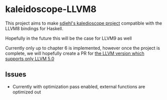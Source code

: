 * kaleidoscope-LLVM8
This project aims to make [[https://github.com/sdiehl/kaleidoscope][sdiehl's kaledioscope project]] compatible
with the LLVM8 bindings for Haskell.

Hopefully in the future this will be the case for LLVM9 as well

Currently only up to chapter 6 is implemented, however once the
project is complete, we will hopefully create a PR for [[https://github.com/llvm-hs/llvm-hs-kaleidoscope][the LLVM
version which supports only LLVM 5.0]]
** Issues
- Currently with optimization pass enabled, external functions are
  optimized out
